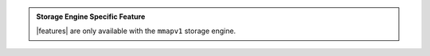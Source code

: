 .. admonition:: Storage Engine Specific Feature

   |features| are only available with the ``mmapv1``
   storage engine.
